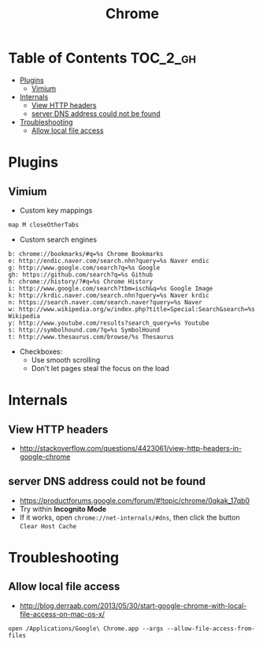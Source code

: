 #+TITLE: Chrome
* Table of Contents                                                :TOC_2_gh:
 - [[#plugins][Plugins]]
   - [[#vimium][Vimium]]
 - [[#internals][Internals]]
   - [[#view-http-headers][View HTTP headers]]
   - [[#server-dns-address-could-not-be-found][server DNS address could not be found]]
 - [[#troubleshooting][Troubleshooting]]
   - [[#allow-local-file-access][Allow local file access]]

* Plugins
** Vimium
- Custom key mappings
#+BEGIN_EXAMPLE
  map M closeOtherTabs
#+END_EXAMPLE

- Custom search engines
#+BEGIN_EXAMPLE
  b: chrome://bookmarks/#q=%s Chrome Bookmarks
  e: http://endic.naver.com/search.nhn?query=%s Naver endic
  g: http://www.google.com/search?q=%s Google
  gh: https://github.com/search?q=%s Github
  h: chrome://history/?#q=%s Chrome History
  i: http://www.google.com/search?tbm=isch&q=%s Google Image
  k: http://krdic.naver.com/search.nhn?query=%s Naver krdic
  n: https://search.naver.com/search.naver?query=%s Naver
  w: http://www.wikipedia.org/w/index.php?title=Special:Search&search=%s Wikipedia
  y: http://www.youtube.com/results?search_query=%s Youtube
  s: http://symbolhound.com/?q=%s SymbolHound
  t: http://www.thesaurus.com/browse/%s Thesaurus
#+END_EXAMPLE

- Checkboxes:
  - Use smooth scrolling
  - Don't let pages steal the focus on the load

* Internals
** View HTTP headers
- http://stackoverflow.com/questions/4423061/view-http-headers-in-google-chrome

[[file:img/screenshot_2017-02-04_12-28-25.png]]

** server DNS address could not be found
- https://productforums.google.com/forum/#!topic/chrome/0qkak_17qb0
- Try within *Incognito Mode*
- If it works, open ~chrome://net-internals/#dns~, then click the button ~Clear Host Cache~
* Troubleshooting
** Allow local file access
- http://blog.derraab.com/2013/05/30/start-google-chrome-with-local-file-access-on-mac-os-x/

#+BEGIN_SRC shell
  open /Applications/Google\ Chrome.app --args --allow-file-access-from-files
#+END_SRC

